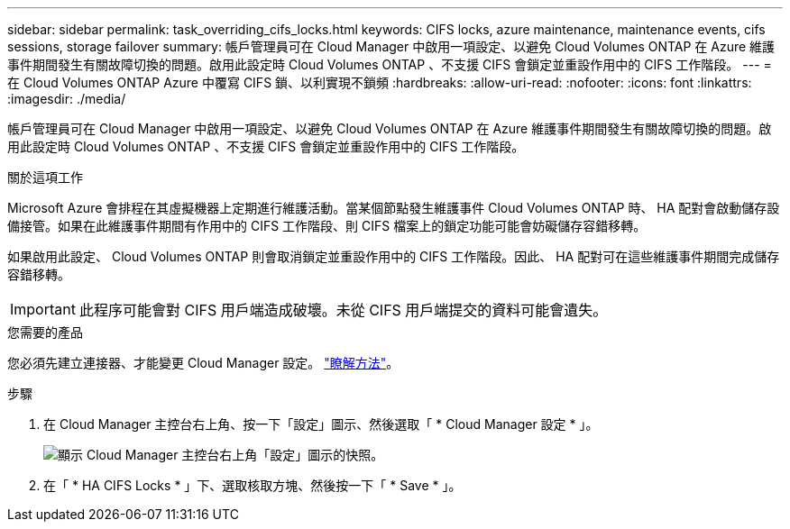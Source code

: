 ---
sidebar: sidebar 
permalink: task_overriding_cifs_locks.html 
keywords: CIFS locks, azure maintenance, maintenance events, cifs sessions, storage failover 
summary: 帳戶管理員可在 Cloud Manager 中啟用一項設定、以避免 Cloud Volumes ONTAP 在 Azure 維護事件期間發生有關故障切換的問題。啟用此設定時 Cloud Volumes ONTAP 、不支援 CIFS 會鎖定並重設作用中的 CIFS 工作階段。 
---
= 在 Cloud Volumes ONTAP Azure 中覆寫 CIFS 鎖、以利實現不鎖頻
:hardbreaks:
:allow-uri-read: 
:nofooter: 
:icons: font
:linkattrs: 
:imagesdir: ./media/


[role="lead"]
帳戶管理員可在 Cloud Manager 中啟用一項設定、以避免 Cloud Volumes ONTAP 在 Azure 維護事件期間發生有關故障切換的問題。啟用此設定時 Cloud Volumes ONTAP 、不支援 CIFS 會鎖定並重設作用中的 CIFS 工作階段。

.關於這項工作
Microsoft Azure 會排程在其虛擬機器上定期進行維護活動。當某個節點發生維護事件 Cloud Volumes ONTAP 時、 HA 配對會啟動儲存設備接管。如果在此維護事件期間有作用中的 CIFS 工作階段、則 CIFS 檔案上的鎖定功能可能會妨礙儲存容錯移轉。

如果啟用此設定、 Cloud Volumes ONTAP 則會取消鎖定並重設作用中的 CIFS 工作階段。因此、 HA 配對可在這些維護事件期間完成儲存容錯移轉。


IMPORTANT: 此程序可能會對 CIFS 用戶端造成破壞。未從 CIFS 用戶端提交的資料可能會遺失。

.您需要的產品
您必須先建立連接器、才能變更 Cloud Manager 設定。 link:concept_connectors.html#how-to-create-a-connector["瞭解方法"]。

.步驟
. 在 Cloud Manager 主控台右上角、按一下「設定」圖示、然後選取「 * Cloud Manager 設定 * 」。
+
image:screenshot_settings_icon.gif["顯示 Cloud Manager 主控台右上角「設定」圖示的快照。"]

. 在「 * HA CIFS Locks * 」下、選取核取方塊、然後按一下「 * Save * 」。

